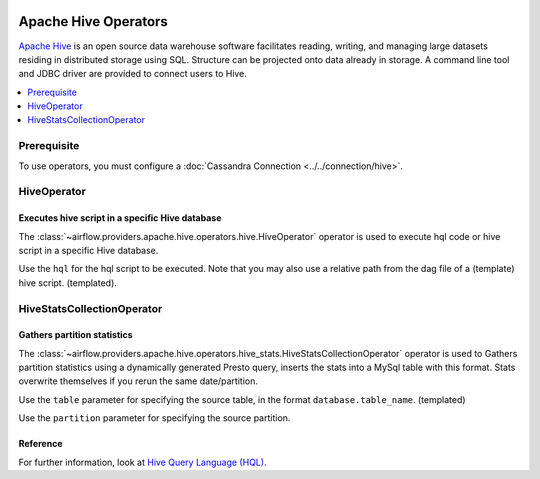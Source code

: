  .. Licensed to the Apache Software Foundation (ASF) under one
    or more contributor license agreements.  See the NOTICE file
    distributed with this work for additional information
    regarding copyright ownership.  The ASF licenses this file
    to you under the Apache License, Version 2.0 (the
    "License"); you may not use this file except in compliance
    with the License.  You may obtain a copy of the License at

 ..   http://www.apache.org/licenses/LICENSE-2.0

 .. Unless required by applicable law or agreed to in writing,
    software distributed under the License is distributed on an
    "AS IS" BASIS, WITHOUT WARRANTIES OR CONDITIONS OF ANY
    KIND, either express or implied.  See the License for the
    specific language governing permissions and limitations
    under the License.



Apache Hive Operators
=====================

`Apache Hive <https://hive.apache.org/>`__ is an open source data warehouse software facilitates reading, writing, and managing large datasets residing in distributed storage using SQL. Structure can be projected onto data already in storage. A command line tool and JDBC driver are provided to connect users to Hive.

.. contents::
  :depth: 1
  :local:

Prerequisite
------------

To use operators, you must configure a :doc:`Cassandra Connection <../../connection/hive>`.

.. _howto/operator:HiveOperator:

HiveOperator
------------
Executes hive script in a specific Hive database
^^^^^^^^^^^^^^^^^^^^^^^^^^^^^^^^^^^^^^^^^^^^^^^^

The :class:`~airflow.providers.apache.hive.operators.hive.HiveOperator` operator is used to execute hql code or hive script in a specific Hive database.

Use the ``hql`` for the hql script to be executed. Note that you may also use a relative path from the dag file of a (template) hive script. (templated).

.. exampleinclude:: /../airflow/providers/apache/hive/example_dags/example_twitter_dag.py
    :language: python
    :dedent: 4
    :start-after: [START howto_operator_hive_hive_operator]
    :end-before: [END howto_operator_hive_hive_operator]

.. _howto/operator:HiveStatsCollectionOperator:

HiveStatsCollectionOperator
---------------------------
Gathers partition statistics
^^^^^^^^^^^^^^^^^^^^^^^^^^^^

The :class:`~airflow.providers.apache.hive.operators.hive_stats.HiveStatsCollectionOperator` operator is used to Gathers partition statistics using a dynamically generated Presto query, inserts the stats into a MySql table with this format. Stats overwrite themselves if you rerun the same date/partition. 

Use the ``table`` parameter for specifying the source table, in the format ``database.table_name``. (templated)

Use the ``partition`` parameter for specifying the source partition.

Reference
^^^^^^^^^

For further information, look at `Hive Query Language (HQL) <https://cwiki.apache.org/confluence/display/Hive/Home#Home-UserDocumentation>`_.
